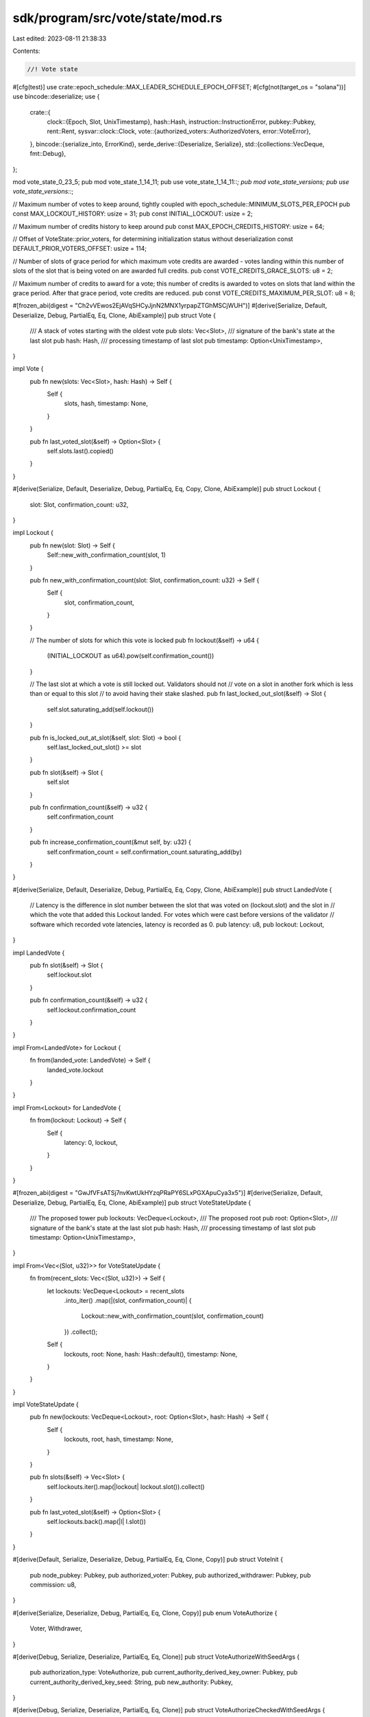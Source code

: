 sdk/program/src/vote/state/mod.rs
=================================

Last edited: 2023-08-11 21:38:33

Contents:

.. code-block:: rs

    //! Vote state

#[cfg(test)]
use crate::epoch_schedule::MAX_LEADER_SCHEDULE_EPOCH_OFFSET;
#[cfg(not(target_os = "solana"))]
use bincode::deserialize;
use {
    crate::{
        clock::{Epoch, Slot, UnixTimestamp},
        hash::Hash,
        instruction::InstructionError,
        pubkey::Pubkey,
        rent::Rent,
        sysvar::clock::Clock,
        vote::{authorized_voters::AuthorizedVoters, error::VoteError},
    },
    bincode::{serialize_into, ErrorKind},
    serde_derive::{Deserialize, Serialize},
    std::{collections::VecDeque, fmt::Debug},
};

mod vote_state_0_23_5;
pub mod vote_state_1_14_11;
pub use vote_state_1_14_11::*;
pub mod vote_state_versions;
pub use vote_state_versions::*;

// Maximum number of votes to keep around, tightly coupled with epoch_schedule::MINIMUM_SLOTS_PER_EPOCH
pub const MAX_LOCKOUT_HISTORY: usize = 31;
pub const INITIAL_LOCKOUT: usize = 2;

// Maximum number of credits history to keep around
pub const MAX_EPOCH_CREDITS_HISTORY: usize = 64;

// Offset of VoteState::prior_voters, for determining initialization status without deserialization
const DEFAULT_PRIOR_VOTERS_OFFSET: usize = 114;

// Number of slots of grace period for which maximum vote credits are awarded - votes landing within this number of slots of the slot that is being voted on are awarded full credits.
pub const VOTE_CREDITS_GRACE_SLOTS: u8 = 2;

// Maximum number of credits to award for a vote; this number of credits is awarded to votes on slots that land within the grace period. After that grace period, vote credits are reduced.
pub const VOTE_CREDITS_MAXIMUM_PER_SLOT: u8 = 8;

#[frozen_abi(digest = "Ch2vVEwos2EjAVqSHCyJjnN2MNX1yrpapZTGhMSCjWUH")]
#[derive(Serialize, Default, Deserialize, Debug, PartialEq, Eq, Clone, AbiExample)]
pub struct Vote {
    /// A stack of votes starting with the oldest vote
    pub slots: Vec<Slot>,
    /// signature of the bank's state at the last slot
    pub hash: Hash,
    /// processing timestamp of last slot
    pub timestamp: Option<UnixTimestamp>,
}

impl Vote {
    pub fn new(slots: Vec<Slot>, hash: Hash) -> Self {
        Self {
            slots,
            hash,
            timestamp: None,
        }
    }

    pub fn last_voted_slot(&self) -> Option<Slot> {
        self.slots.last().copied()
    }
}

#[derive(Serialize, Default, Deserialize, Debug, PartialEq, Eq, Copy, Clone, AbiExample)]
pub struct Lockout {
    slot: Slot,
    confirmation_count: u32,
}

impl Lockout {
    pub fn new(slot: Slot) -> Self {
        Self::new_with_confirmation_count(slot, 1)
    }

    pub fn new_with_confirmation_count(slot: Slot, confirmation_count: u32) -> Self {
        Self {
            slot,
            confirmation_count,
        }
    }

    // The number of slots for which this vote is locked
    pub fn lockout(&self) -> u64 {
        (INITIAL_LOCKOUT as u64).pow(self.confirmation_count())
    }

    // The last slot at which a vote is still locked out. Validators should not
    // vote on a slot in another fork which is less than or equal to this slot
    // to avoid having their stake slashed.
    pub fn last_locked_out_slot(&self) -> Slot {
        self.slot.saturating_add(self.lockout())
    }

    pub fn is_locked_out_at_slot(&self, slot: Slot) -> bool {
        self.last_locked_out_slot() >= slot
    }

    pub fn slot(&self) -> Slot {
        self.slot
    }

    pub fn confirmation_count(&self) -> u32 {
        self.confirmation_count
    }

    pub fn increase_confirmation_count(&mut self, by: u32) {
        self.confirmation_count = self.confirmation_count.saturating_add(by)
    }
}

#[derive(Serialize, Default, Deserialize, Debug, PartialEq, Eq, Copy, Clone, AbiExample)]
pub struct LandedVote {
    // Latency is the difference in slot number between the slot that was voted on (lockout.slot) and the slot in
    // which the vote that added this Lockout landed.  For votes which were cast before versions of the validator
    // software which recorded vote latencies, latency is recorded as 0.
    pub latency: u8,
    pub lockout: Lockout,
}

impl LandedVote {
    pub fn slot(&self) -> Slot {
        self.lockout.slot
    }

    pub fn confirmation_count(&self) -> u32 {
        self.lockout.confirmation_count
    }
}

impl From<LandedVote> for Lockout {
    fn from(landed_vote: LandedVote) -> Self {
        landed_vote.lockout
    }
}

impl From<Lockout> for LandedVote {
    fn from(lockout: Lockout) -> Self {
        Self {
            latency: 0,
            lockout,
        }
    }
}

#[frozen_abi(digest = "GwJfVFsATSj7nvKwtUkHYzqPRaPY6SLxPGXApuCya3x5")]
#[derive(Serialize, Default, Deserialize, Debug, PartialEq, Eq, Clone, AbiExample)]
pub struct VoteStateUpdate {
    /// The proposed tower
    pub lockouts: VecDeque<Lockout>,
    /// The proposed root
    pub root: Option<Slot>,
    /// signature of the bank's state at the last slot
    pub hash: Hash,
    /// processing timestamp of last slot
    pub timestamp: Option<UnixTimestamp>,
}

impl From<Vec<(Slot, u32)>> for VoteStateUpdate {
    fn from(recent_slots: Vec<(Slot, u32)>) -> Self {
        let lockouts: VecDeque<Lockout> = recent_slots
            .into_iter()
            .map(|(slot, confirmation_count)| {
                Lockout::new_with_confirmation_count(slot, confirmation_count)
            })
            .collect();
        Self {
            lockouts,
            root: None,
            hash: Hash::default(),
            timestamp: None,
        }
    }
}

impl VoteStateUpdate {
    pub fn new(lockouts: VecDeque<Lockout>, root: Option<Slot>, hash: Hash) -> Self {
        Self {
            lockouts,
            root,
            hash,
            timestamp: None,
        }
    }

    pub fn slots(&self) -> Vec<Slot> {
        self.lockouts.iter().map(|lockout| lockout.slot()).collect()
    }

    pub fn last_voted_slot(&self) -> Option<Slot> {
        self.lockouts.back().map(|l| l.slot())
    }
}

#[derive(Default, Serialize, Deserialize, Debug, PartialEq, Eq, Clone, Copy)]
pub struct VoteInit {
    pub node_pubkey: Pubkey,
    pub authorized_voter: Pubkey,
    pub authorized_withdrawer: Pubkey,
    pub commission: u8,
}

#[derive(Serialize, Deserialize, Debug, PartialEq, Eq, Clone, Copy)]
pub enum VoteAuthorize {
    Voter,
    Withdrawer,
}

#[derive(Debug, Serialize, Deserialize, PartialEq, Eq, Clone)]
pub struct VoteAuthorizeWithSeedArgs {
    pub authorization_type: VoteAuthorize,
    pub current_authority_derived_key_owner: Pubkey,
    pub current_authority_derived_key_seed: String,
    pub new_authority: Pubkey,
}

#[derive(Debug, Serialize, Deserialize, PartialEq, Eq, Clone)]
pub struct VoteAuthorizeCheckedWithSeedArgs {
    pub authorization_type: VoteAuthorize,
    pub current_authority_derived_key_owner: Pubkey,
    pub current_authority_derived_key_seed: String,
}

#[derive(Debug, Default, Serialize, Deserialize, PartialEq, Eq, Clone, AbiExample)]
pub struct BlockTimestamp {
    pub slot: Slot,
    pub timestamp: UnixTimestamp,
}

// this is how many epochs a voter can be remembered for slashing
const MAX_ITEMS: usize = 32;

#[derive(Debug, Serialize, Deserialize, PartialEq, Eq, Clone, AbiExample)]
pub struct CircBuf<I> {
    buf: [I; MAX_ITEMS],
    /// next pointer
    idx: usize,
    is_empty: bool,
}

impl<I: Default + Copy> Default for CircBuf<I> {
    fn default() -> Self {
        Self {
            buf: [I::default(); MAX_ITEMS],
            idx: MAX_ITEMS
                .checked_sub(1)
                .expect("`MAX_ITEMS` should be positive"),
            is_empty: true,
        }
    }
}

impl<I> CircBuf<I> {
    pub fn append(&mut self, item: I) {
        // remember prior delegate and when we switched, to support later slashing
        self.idx = self
            .idx
            .checked_add(1)
            .and_then(|idx| idx.checked_rem(MAX_ITEMS))
            .expect("`self.idx` should be < `MAX_ITEMS` which should be non-zero");

        self.buf[self.idx] = item;
        self.is_empty = false;
    }

    pub fn buf(&self) -> &[I; MAX_ITEMS] {
        &self.buf
    }

    pub fn last(&self) -> Option<&I> {
        if !self.is_empty {
            Some(&self.buf[self.idx])
        } else {
            None
        }
    }
}

#[frozen_abi(digest = "EeenjJaSrm9hRM39gK6raRNtzG61hnk7GciUCJJRDUSQ")]
#[derive(Debug, Default, Serialize, Deserialize, PartialEq, Eq, Clone, AbiExample)]
pub struct VoteState {
    /// the node that votes in this account
    pub node_pubkey: Pubkey,

    /// the signer for withdrawals
    pub authorized_withdrawer: Pubkey,
    /// percentage (0-100) that represents what part of a rewards
    ///  payout should be given to this VoteAccount
    pub commission: u8,

    pub votes: VecDeque<LandedVote>,

    // This usually the last Lockout which was popped from self.votes.
    // However, it can be arbitrary slot, when being used inside Tower
    pub root_slot: Option<Slot>,

    /// the signer for vote transactions
    authorized_voters: AuthorizedVoters,

    /// history of prior authorized voters and the epochs for which
    /// they were set, the bottom end of the range is inclusive,
    /// the top of the range is exclusive
    prior_voters: CircBuf<(Pubkey, Epoch, Epoch)>,

    /// history of how many credits earned by the end of each epoch
    ///  each tuple is (Epoch, credits, prev_credits)
    pub epoch_credits: Vec<(Epoch, u64, u64)>,

    /// most recent timestamp submitted with a vote
    pub last_timestamp: BlockTimestamp,
}

impl VoteState {
    pub fn new(vote_init: &VoteInit, clock: &Clock) -> Self {
        Self {
            node_pubkey: vote_init.node_pubkey,
            authorized_voters: AuthorizedVoters::new(clock.epoch, vote_init.authorized_voter),
            authorized_withdrawer: vote_init.authorized_withdrawer,
            commission: vote_init.commission,
            ..VoteState::default()
        }
    }

    pub fn get_authorized_voter(&self, epoch: Epoch) -> Option<Pubkey> {
        self.authorized_voters.get_authorized_voter(epoch)
    }

    pub fn authorized_voters(&self) -> &AuthorizedVoters {
        &self.authorized_voters
    }

    pub fn prior_voters(&mut self) -> &CircBuf<(Pubkey, Epoch, Epoch)> {
        &self.prior_voters
    }

    pub fn get_rent_exempt_reserve(rent: &Rent) -> u64 {
        rent.minimum_balance(VoteState::size_of())
    }

    /// Upper limit on the size of the Vote State
    /// when votes.len() is MAX_LOCKOUT_HISTORY.
    pub const fn size_of() -> usize {
        3762 // see test_vote_state_size_of.
    }

    #[allow(clippy::used_underscore_binding)]
    pub fn deserialize(_input: &[u8]) -> Result<Self, InstructionError> {
        #[cfg(not(target_os = "solana"))]
        {
            deserialize::<VoteStateVersions>(_input)
                .map(|versioned| versioned.convert_to_current())
                .map_err(|_| InstructionError::InvalidAccountData)
        }
        #[cfg(target_os = "solana")]
        unimplemented!();
    }

    pub fn serialize(
        versioned: &VoteStateVersions,
        output: &mut [u8],
    ) -> Result<(), InstructionError> {
        serialize_into(output, versioned).map_err(|err| match *err {
            ErrorKind::SizeLimit => InstructionError::AccountDataTooSmall,
            _ => InstructionError::GenericError,
        })
    }

    /// returns commission split as (voter_portion, staker_portion, was_split) tuple
    ///
    ///  if commission calculation is 100% one way or other,
    ///   indicate with false for was_split
    pub fn commission_split(&self, on: u64) -> (u64, u64, bool) {
        match self.commission.min(100) {
            0 => (0, on, false),
            100 => (on, 0, false),
            split => {
                let on = u128::from(on);
                // Calculate mine and theirs independently and symmetrically instead of
                // using the remainder of the other to treat them strictly equally.
                // This is also to cancel the rewarding if either of the parties
                // should receive only fractional lamports, resulting in not being rewarded at all.
                // Thus, note that we intentionally discard any residual fractional lamports.
                let mine = on
                    .checked_mul(u128::from(split))
                    .expect("multiplication of a u64 and u8 should not overflow")
                    / 100u128;
                let theirs = on
                    .checked_mul(u128::from(
                        100u8
                            .checked_sub(split)
                            .expect("commission cannot be greater than 100"),
                    ))
                    .expect("multiplication of a u64 and u8 should not overflow")
                    / 100u128;

                (mine as u64, theirs as u64, true)
            }
        }
    }

    /// Returns if the vote state contains a slot `candidate_slot`
    pub fn contains_slot(&self, candidate_slot: Slot) -> bool {
        self.votes
            .binary_search_by(|vote| vote.slot().cmp(&candidate_slot))
            .is_ok()
    }

    #[cfg(test)]
    fn get_max_sized_vote_state() -> VoteState {
        let mut authorized_voters = AuthorizedVoters::default();
        for i in 0..=MAX_LEADER_SCHEDULE_EPOCH_OFFSET {
            authorized_voters.insert(i, Pubkey::new_unique());
        }

        VoteState {
            votes: VecDeque::from(vec![LandedVote::default(); MAX_LOCKOUT_HISTORY]),
            root_slot: Some(std::u64::MAX),
            epoch_credits: vec![(0, 0, 0); MAX_EPOCH_CREDITS_HISTORY],
            authorized_voters,
            ..Self::default()
        }
    }

    pub fn process_next_vote_slot(
        &mut self,
        next_vote_slot: Slot,
        epoch: Epoch,
        current_slot: Slot,
    ) {
        // Ignore votes for slots earlier than we already have votes for
        if self
            .last_voted_slot()
            .map_or(false, |last_voted_slot| next_vote_slot <= last_voted_slot)
        {
            return;
        }

        self.pop_expired_votes(next_vote_slot);

        let landed_vote = LandedVote {
            latency: Self::compute_vote_latency(next_vote_slot, current_slot),
            lockout: Lockout::new(next_vote_slot),
        };

        // Once the stack is full, pop the oldest lockout and distribute rewards
        if self.votes.len() == MAX_LOCKOUT_HISTORY {
            let credits = self.credits_for_vote_at_index(0);
            let landed_vote = self.votes.pop_front().unwrap();
            self.root_slot = Some(landed_vote.slot());

            self.increment_credits(epoch, credits);
        }
        self.votes.push_back(landed_vote);
        self.double_lockouts();
    }

    /// increment credits, record credits for last epoch if new epoch
    pub fn increment_credits(&mut self, epoch: Epoch, credits: u64) {
        // increment credits, record by epoch

        // never seen a credit
        if self.epoch_credits.is_empty() {
            self.epoch_credits.push((epoch, 0, 0));
        } else if epoch != self.epoch_credits.last().unwrap().0 {
            let (_, credits, prev_credits) = *self.epoch_credits.last().unwrap();

            if credits != prev_credits {
                // if credits were earned previous epoch
                // append entry at end of list for the new epoch
                self.epoch_credits.push((epoch, credits, credits));
            } else {
                // else just move the current epoch
                self.epoch_credits.last_mut().unwrap().0 = epoch;
            }

            // Remove too old epoch_credits
            if self.epoch_credits.len() > MAX_EPOCH_CREDITS_HISTORY {
                self.epoch_credits.remove(0);
            }
        }

        self.epoch_credits.last_mut().unwrap().1 =
            self.epoch_credits.last().unwrap().1.saturating_add(credits);
    }

    // Computes the vote latency for vote on voted_for_slot where the vote itself landed in current_slot
    pub fn compute_vote_latency(voted_for_slot: Slot, current_slot: Slot) -> u8 {
        std::cmp::min(current_slot.saturating_sub(voted_for_slot), u8::MAX as u64) as u8
    }

    /// Returns the credits to award for a vote at the given lockout slot index
    pub fn credits_for_vote_at_index(&self, index: usize) -> u64 {
        let latency = self
            .votes
            .get(index)
            .map_or(0, |landed_vote| landed_vote.latency);

        // If latency is 0, this means that the Lockout was created and stored from a software version that did not
        // store vote latencies; in this case, 1 credit is awarded
        if latency == 0 {
            1
        } else {
            match latency.checked_sub(VOTE_CREDITS_GRACE_SLOTS) {
                None | Some(0) => {
                    // latency was <= VOTE_CREDITS_GRACE_SLOTS, so maximum credits are awarded
                    VOTE_CREDITS_MAXIMUM_PER_SLOT as u64
                }

                Some(diff) => {
                    // diff = latency - VOTE_CREDITS_GRACE_SLOTS, and diff > 0
                    // Subtract diff from VOTE_CREDITS_MAXIMUM_PER_SLOT which is the number of credits to award
                    match VOTE_CREDITS_MAXIMUM_PER_SLOT.checked_sub(diff) {
                        // If diff >= VOTE_CREDITS_MAXIMUM_PER_SLOT, 1 credit is awarded
                        None | Some(0) => 1,

                        Some(credits) => credits as u64,
                    }
                }
            }
        }
    }

    pub fn nth_recent_lockout(&self, position: usize) -> Option<&Lockout> {
        if position < self.votes.len() {
            let pos = self
                .votes
                .len()
                .checked_sub(position)
                .and_then(|pos| pos.checked_sub(1))?;
            self.votes.get(pos).map(|vote| &vote.lockout)
        } else {
            None
        }
    }

    pub fn last_lockout(&self) -> Option<&Lockout> {
        self.votes.back().map(|vote| &vote.lockout)
    }

    pub fn last_voted_slot(&self) -> Option<Slot> {
        self.last_lockout().map(|v| v.slot())
    }

    // Upto MAX_LOCKOUT_HISTORY many recent unexpired
    // vote slots pushed onto the stack.
    pub fn tower(&self) -> Vec<Slot> {
        self.votes.iter().map(|v| v.slot()).collect()
    }

    pub fn current_epoch(&self) -> Epoch {
        if self.epoch_credits.is_empty() {
            0
        } else {
            self.epoch_credits.last().unwrap().0
        }
    }

    /// Number of "credits" owed to this account from the mining pool. Submit this
    /// VoteState to the Rewards program to trade credits for lamports.
    pub fn credits(&self) -> u64 {
        if self.epoch_credits.is_empty() {
            0
        } else {
            self.epoch_credits.last().unwrap().1
        }
    }

    /// Number of "credits" owed to this account from the mining pool on a per-epoch basis,
    ///  starting from credits observed.
    /// Each tuple of (Epoch, u64, u64) is read as (epoch, credits, prev_credits), where
    ///   credits for each epoch is credits - prev_credits; while redundant this makes
    ///   calculating rewards over partial epochs nice and simple
    pub fn epoch_credits(&self) -> &Vec<(Epoch, u64, u64)> {
        &self.epoch_credits
    }

    pub fn set_new_authorized_voter<F>(
        &mut self,
        authorized_pubkey: &Pubkey,
        current_epoch: Epoch,
        target_epoch: Epoch,
        verify: F,
    ) -> Result<(), InstructionError>
    where
        F: Fn(Pubkey) -> Result<(), InstructionError>,
    {
        let epoch_authorized_voter = self.get_and_update_authorized_voter(current_epoch)?;
        verify(epoch_authorized_voter)?;

        // The offset in slots `n` on which the target_epoch
        // (default value `DEFAULT_LEADER_SCHEDULE_SLOT_OFFSET`) is
        // calculated is the number of slots available from the
        // first slot `S` of an epoch in which to set a new voter for
        // the epoch at `S` + `n`
        if self.authorized_voters.contains(target_epoch) {
            return Err(VoteError::TooSoonToReauthorize.into());
        }

        // Get the latest authorized_voter
        let (latest_epoch, latest_authorized_pubkey) = self
            .authorized_voters
            .last()
            .ok_or(InstructionError::InvalidAccountData)?;

        // If we're not setting the same pubkey as authorized pubkey again,
        // then update the list of prior voters to mark the expiration
        // of the old authorized pubkey
        if latest_authorized_pubkey != authorized_pubkey {
            // Update the epoch ranges of authorized pubkeys that will be expired
            let epoch_of_last_authorized_switch =
                self.prior_voters.last().map(|range| range.2).unwrap_or(0);

            // target_epoch must:
            // 1) Be monotonically increasing due to the clock always
            //    moving forward
            // 2) not be equal to latest epoch otherwise this
            //    function would have returned TooSoonToReauthorize error
            //    above
            assert!(target_epoch > *latest_epoch);

            // Commit the new state
            self.prior_voters.append((
                *latest_authorized_pubkey,
                epoch_of_last_authorized_switch,
                target_epoch,
            ));
        }

        self.authorized_voters
            .insert(target_epoch, *authorized_pubkey);

        Ok(())
    }

    pub fn get_and_update_authorized_voter(
        &mut self,
        current_epoch: Epoch,
    ) -> Result<Pubkey, InstructionError> {
        let pubkey = self
            .authorized_voters
            .get_and_cache_authorized_voter_for_epoch(current_epoch)
            .ok_or(InstructionError::InvalidAccountData)?;
        self.authorized_voters
            .purge_authorized_voters(current_epoch);
        Ok(pubkey)
    }

    // Pop all recent votes that are not locked out at the next vote slot.  This
    // allows validators to switch forks once their votes for another fork have
    // expired. This also allows validators continue voting on recent blocks in
    // the same fork without increasing lockouts.
    pub fn pop_expired_votes(&mut self, next_vote_slot: Slot) {
        while let Some(vote) = self.last_lockout() {
            if !vote.is_locked_out_at_slot(next_vote_slot) {
                self.votes.pop_back();
            } else {
                break;
            }
        }
    }

    pub fn double_lockouts(&mut self) {
        let stack_depth = self.votes.len();
        for (i, v) in self.votes.iter_mut().enumerate() {
            // Don't increase the lockout for this vote until we get more confirmations
            // than the max number of confirmations this vote has seen
            if stack_depth >
                i.checked_add(v.confirmation_count() as usize)
                    .expect("`confirmation_count` and tower_size should be bounded by `MAX_LOCKOUT_HISTORY`")
            {
                v.lockout.increase_confirmation_count(1);
            }
        }
    }

    pub fn process_timestamp(
        &mut self,
        slot: Slot,
        timestamp: UnixTimestamp,
    ) -> Result<(), VoteError> {
        if (slot < self.last_timestamp.slot || timestamp < self.last_timestamp.timestamp)
            || (slot == self.last_timestamp.slot
                && BlockTimestamp { slot, timestamp } != self.last_timestamp
                && self.last_timestamp.slot != 0)
        {
            return Err(VoteError::TimestampTooOld);
        }
        self.last_timestamp = BlockTimestamp { slot, timestamp };
        Ok(())
    }

    pub fn is_correct_size_and_initialized(data: &[u8]) -> bool {
        const VERSION_OFFSET: usize = 4;
        const DEFAULT_PRIOR_VOTERS_END: usize = VERSION_OFFSET + DEFAULT_PRIOR_VOTERS_OFFSET;
        data.len() == VoteState::size_of()
            && data[VERSION_OFFSET..DEFAULT_PRIOR_VOTERS_END] != [0; DEFAULT_PRIOR_VOTERS_OFFSET]
    }
}

pub mod serde_compact_vote_state_update {
    use {
        super::*,
        crate::{
            clock::{Slot, UnixTimestamp},
            serde_varint, short_vec,
            vote::state::Lockout,
        },
        serde::{Deserialize, Deserializer, Serialize, Serializer},
    };

    #[derive(Deserialize, Serialize, AbiExample)]
    struct LockoutOffset {
        #[serde(with = "serde_varint")]
        offset: Slot,
        confirmation_count: u8,
    }

    #[derive(Deserialize, Serialize)]
    struct CompactVoteStateUpdate {
        root: Slot,
        #[serde(with = "short_vec")]
        lockout_offsets: Vec<LockoutOffset>,
        hash: Hash,
        timestamp: Option<UnixTimestamp>,
    }

    pub fn serialize<S>(
        vote_state_update: &VoteStateUpdate,
        serializer: S,
    ) -> Result<S::Ok, S::Error>
    where
        S: Serializer,
    {
        let lockout_offsets = vote_state_update.lockouts.iter().scan(
            vote_state_update.root.unwrap_or_default(),
            |slot, lockout| {
                let Some(offset) = lockout.slot().checked_sub(*slot) else {
                    return Some(Err(serde::ser::Error::custom("Invalid vote lockout")));
                };
                let Ok(confirmation_count) = u8::try_from(lockout.confirmation_count()) else {
                    return Some(Err(serde::ser::Error::custom("Invalid confirmation count")));
                };
                let lockout_offset = LockoutOffset {
                    offset,
                    confirmation_count,
                };
                *slot = lockout.slot();
                Some(Ok(lockout_offset))
            },
        );
        let compact_vote_state_update = CompactVoteStateUpdate {
            root: vote_state_update.root.unwrap_or(Slot::MAX),
            lockout_offsets: lockout_offsets.collect::<Result<_, _>>()?,
            hash: vote_state_update.hash,
            timestamp: vote_state_update.timestamp,
        };
        compact_vote_state_update.serialize(serializer)
    }

    pub fn deserialize<'de, D>(deserializer: D) -> Result<VoteStateUpdate, D::Error>
    where
        D: Deserializer<'de>,
    {
        let CompactVoteStateUpdate {
            root,
            lockout_offsets,
            hash,
            timestamp,
        } = CompactVoteStateUpdate::deserialize(deserializer)?;
        let root = (root != Slot::MAX).then_some(root);
        let lockouts =
            lockout_offsets
                .iter()
                .scan(root.unwrap_or_default(), |slot, lockout_offset| {
                    *slot = match slot.checked_add(lockout_offset.offset) {
                        None => {
                            return Some(Err(serde::de::Error::custom("Invalid lockout offset")))
                        }
                        Some(slot) => slot,
                    };
                    let lockout = Lockout::new_with_confirmation_count(
                        *slot,
                        u32::from(lockout_offset.confirmation_count),
                    );
                    Some(Ok(lockout))
                });
        Ok(VoteStateUpdate {
            root,
            lockouts: lockouts.collect::<Result<_, _>>()?,
            hash,
            timestamp,
        })
    }
}

#[cfg(test)]
mod tests {
    use {super::*, itertools::Itertools, rand::Rng};

    #[test]
    fn test_vote_serialize() {
        let mut buffer: Vec<u8> = vec![0; VoteState::size_of()];
        let mut vote_state = VoteState::default();
        vote_state
            .votes
            .resize(MAX_LOCKOUT_HISTORY, LandedVote::default());
        vote_state.root_slot = Some(1);
        let versioned = VoteStateVersions::new_current(vote_state);
        assert!(VoteState::serialize(&versioned, &mut buffer[0..4]).is_err());
        VoteState::serialize(&versioned, &mut buffer).unwrap();
        assert_eq!(
            VoteState::deserialize(&buffer).unwrap(),
            versioned.convert_to_current()
        );
    }

    #[test]
    fn test_vote_state_commission_split() {
        let vote_state = VoteState::default();

        assert_eq!(vote_state.commission_split(1), (0, 1, false));

        let mut vote_state = VoteState {
            commission: std::u8::MAX,
            ..VoteState::default()
        };
        assert_eq!(vote_state.commission_split(1), (1, 0, false));

        vote_state.commission = 99;
        assert_eq!(vote_state.commission_split(10), (9, 0, true));

        vote_state.commission = 1;
        assert_eq!(vote_state.commission_split(10), (0, 9, true));

        vote_state.commission = 50;
        let (voter_portion, staker_portion, was_split) = vote_state.commission_split(10);

        assert_eq!((voter_portion, staker_portion, was_split), (5, 5, true));
    }

    #[test]
    fn test_vote_state_epoch_credits() {
        let mut vote_state = VoteState::default();

        assert_eq!(vote_state.credits(), 0);
        assert_eq!(vote_state.epoch_credits().clone(), vec![]);

        let mut expected = vec![];
        let mut credits = 0;
        let epochs = (MAX_EPOCH_CREDITS_HISTORY + 2) as u64;
        for epoch in 0..epochs {
            for _j in 0..epoch {
                vote_state.increment_credits(epoch, 1);
                credits += 1;
            }
            expected.push((epoch, credits, credits - epoch));
        }

        while expected.len() > MAX_EPOCH_CREDITS_HISTORY {
            expected.remove(0);
        }

        assert_eq!(vote_state.credits(), credits);
        assert_eq!(vote_state.epoch_credits().clone(), expected);
    }

    #[test]
    fn test_vote_state_epoch0_no_credits() {
        let mut vote_state = VoteState::default();

        assert_eq!(vote_state.epoch_credits().len(), 0);
        vote_state.increment_credits(1, 1);
        assert_eq!(vote_state.epoch_credits().len(), 1);

        vote_state.increment_credits(2, 1);
        assert_eq!(vote_state.epoch_credits().len(), 2);
    }

    #[test]
    fn test_vote_state_increment_credits() {
        let mut vote_state = VoteState::default();

        let credits = (MAX_EPOCH_CREDITS_HISTORY + 2) as u64;
        for i in 0..credits {
            vote_state.increment_credits(i, 1);
        }
        assert_eq!(vote_state.credits(), credits);
        assert!(vote_state.epoch_credits().len() <= MAX_EPOCH_CREDITS_HISTORY);
    }

    #[test]
    fn test_vote_process_timestamp() {
        let (slot, timestamp) = (15, 1_575_412_285);
        let mut vote_state = VoteState {
            last_timestamp: BlockTimestamp { slot, timestamp },
            ..VoteState::default()
        };

        assert_eq!(
            vote_state.process_timestamp(slot - 1, timestamp + 1),
            Err(VoteError::TimestampTooOld)
        );
        assert_eq!(
            vote_state.last_timestamp,
            BlockTimestamp { slot, timestamp }
        );
        assert_eq!(
            vote_state.process_timestamp(slot + 1, timestamp - 1),
            Err(VoteError::TimestampTooOld)
        );
        assert_eq!(
            vote_state.process_timestamp(slot, timestamp + 1),
            Err(VoteError::TimestampTooOld)
        );
        assert_eq!(vote_state.process_timestamp(slot, timestamp), Ok(()));
        assert_eq!(
            vote_state.last_timestamp,
            BlockTimestamp { slot, timestamp }
        );
        assert_eq!(vote_state.process_timestamp(slot + 1, timestamp), Ok(()));
        assert_eq!(
            vote_state.last_timestamp,
            BlockTimestamp {
                slot: slot + 1,
                timestamp
            }
        );
        assert_eq!(
            vote_state.process_timestamp(slot + 2, timestamp + 1),
            Ok(())
        );
        assert_eq!(
            vote_state.last_timestamp,
            BlockTimestamp {
                slot: slot + 2,
                timestamp: timestamp + 1
            }
        );

        // Test initial vote
        vote_state.last_timestamp = BlockTimestamp::default();
        assert_eq!(vote_state.process_timestamp(0, timestamp), Ok(()));
    }

    #[test]
    fn test_get_and_update_authorized_voter() {
        let original_voter = Pubkey::new_unique();
        let mut vote_state = VoteState::new(
            &VoteInit {
                node_pubkey: original_voter,
                authorized_voter: original_voter,
                authorized_withdrawer: original_voter,
                commission: 0,
            },
            &Clock::default(),
        );

        assert_eq!(vote_state.authorized_voters.len(), 1);
        assert_eq!(
            *vote_state.authorized_voters.first().unwrap().1,
            original_voter
        );

        // If no new authorized voter was set, the same authorized voter
        // is locked into the next epoch
        assert_eq!(
            vote_state.get_and_update_authorized_voter(1).unwrap(),
            original_voter
        );

        // Try to get the authorized voter for epoch 5, implies
        // the authorized voter for epochs 1-4 were unchanged
        assert_eq!(
            vote_state.get_and_update_authorized_voter(5).unwrap(),
            original_voter
        );

        // Authorized voter for expired epoch 0..5 should have been
        // purged and no longer queryable
        assert_eq!(vote_state.authorized_voters.len(), 1);
        for i in 0..5 {
            assert!(vote_state
                .authorized_voters
                .get_authorized_voter(i)
                .is_none());
        }

        // Set an authorized voter change at slot 7
        let new_authorized_voter = Pubkey::new_unique();
        vote_state
            .set_new_authorized_voter(&new_authorized_voter, 5, 7, |_| Ok(()))
            .unwrap();

        // Try to get the authorized voter for epoch 6, unchanged
        assert_eq!(
            vote_state.get_and_update_authorized_voter(6).unwrap(),
            original_voter
        );

        // Try to get the authorized voter for epoch 7 and onwards, should
        // be the new authorized voter
        for i in 7..10 {
            assert_eq!(
                vote_state.get_and_update_authorized_voter(i).unwrap(),
                new_authorized_voter
            );
        }
        assert_eq!(vote_state.authorized_voters.len(), 1);
    }

    #[test]
    fn test_set_new_authorized_voter() {
        let original_voter = Pubkey::new_unique();
        let epoch_offset = 15;
        let mut vote_state = VoteState::new(
            &VoteInit {
                node_pubkey: original_voter,
                authorized_voter: original_voter,
                authorized_withdrawer: original_voter,
                commission: 0,
            },
            &Clock::default(),
        );

        assert!(vote_state.prior_voters.last().is_none());

        let new_voter = Pubkey::new_unique();
        // Set a new authorized voter
        vote_state
            .set_new_authorized_voter(&new_voter, 0, epoch_offset, |_| Ok(()))
            .unwrap();

        assert_eq!(vote_state.prior_voters.idx, 0);
        assert_eq!(
            vote_state.prior_voters.last(),
            Some(&(original_voter, 0, epoch_offset))
        );

        // Trying to set authorized voter for same epoch again should fail
        assert_eq!(
            vote_state.set_new_authorized_voter(&new_voter, 0, epoch_offset, |_| Ok(())),
            Err(VoteError::TooSoonToReauthorize.into())
        );

        // Setting the same authorized voter again should succeed
        vote_state
            .set_new_authorized_voter(&new_voter, 2, 2 + epoch_offset, |_| Ok(()))
            .unwrap();

        // Set a third and fourth authorized voter
        let new_voter2 = Pubkey::new_unique();
        vote_state
            .set_new_authorized_voter(&new_voter2, 3, 3 + epoch_offset, |_| Ok(()))
            .unwrap();
        assert_eq!(vote_state.prior_voters.idx, 1);
        assert_eq!(
            vote_state.prior_voters.last(),
            Some(&(new_voter, epoch_offset, 3 + epoch_offset))
        );

        let new_voter3 = Pubkey::new_unique();
        vote_state
            .set_new_authorized_voter(&new_voter3, 6, 6 + epoch_offset, |_| Ok(()))
            .unwrap();
        assert_eq!(vote_state.prior_voters.idx, 2);
        assert_eq!(
            vote_state.prior_voters.last(),
            Some(&(new_voter2, 3 + epoch_offset, 6 + epoch_offset))
        );

        // Check can set back to original voter
        vote_state
            .set_new_authorized_voter(&original_voter, 9, 9 + epoch_offset, |_| Ok(()))
            .unwrap();

        // Run with these voters for a while, check the ranges of authorized
        // voters is correct
        for i in 9..epoch_offset {
            assert_eq!(
                vote_state.get_and_update_authorized_voter(i).unwrap(),
                original_voter
            );
        }
        for i in epoch_offset..3 + epoch_offset {
            assert_eq!(
                vote_state.get_and_update_authorized_voter(i).unwrap(),
                new_voter
            );
        }
        for i in 3 + epoch_offset..6 + epoch_offset {
            assert_eq!(
                vote_state.get_and_update_authorized_voter(i).unwrap(),
                new_voter2
            );
        }
        for i in 6 + epoch_offset..9 + epoch_offset {
            assert_eq!(
                vote_state.get_and_update_authorized_voter(i).unwrap(),
                new_voter3
            );
        }
        for i in 9 + epoch_offset..=10 + epoch_offset {
            assert_eq!(
                vote_state.get_and_update_authorized_voter(i).unwrap(),
                original_voter
            );
        }
    }

    #[test]
    fn test_authorized_voter_is_locked_within_epoch() {
        let original_voter = Pubkey::new_unique();
        let mut vote_state = VoteState::new(
            &VoteInit {
                node_pubkey: original_voter,
                authorized_voter: original_voter,
                authorized_withdrawer: original_voter,
                commission: 0,
            },
            &Clock::default(),
        );

        // Test that it's not possible to set a new authorized
        // voter within the same epoch, even if none has been
        // explicitly set before
        let new_voter = Pubkey::new_unique();
        assert_eq!(
            vote_state.set_new_authorized_voter(&new_voter, 1, 1, |_| Ok(())),
            Err(VoteError::TooSoonToReauthorize.into())
        );

        assert_eq!(vote_state.get_authorized_voter(1), Some(original_voter));

        // Set a new authorized voter for a future epoch
        assert_eq!(
            vote_state.set_new_authorized_voter(&new_voter, 1, 2, |_| Ok(())),
            Ok(())
        );

        // Test that it's not possible to set a new authorized
        // voter within the same epoch, even if none has been
        // explicitly set before
        assert_eq!(
            vote_state.set_new_authorized_voter(&original_voter, 3, 3, |_| Ok(())),
            Err(VoteError::TooSoonToReauthorize.into())
        );

        assert_eq!(vote_state.get_authorized_voter(3), Some(new_voter));
    }

    #[test]
    fn test_vote_state_size_of() {
        let vote_state = VoteState::get_max_sized_vote_state();
        let vote_state = VoteStateVersions::new_current(vote_state);
        let size = bincode::serialized_size(&vote_state).unwrap();
        assert_eq!(VoteState::size_of() as u64, size);
    }

    #[test]
    fn test_vote_state_max_size() {
        let mut max_sized_data = vec![0; VoteState::size_of()];
        let vote_state = VoteState::get_max_sized_vote_state();
        let (start_leader_schedule_epoch, _) = vote_state.authorized_voters.last().unwrap();
        let start_current_epoch =
            start_leader_schedule_epoch - MAX_LEADER_SCHEDULE_EPOCH_OFFSET + 1;

        let mut vote_state = Some(vote_state);
        for i in start_current_epoch..start_current_epoch + 2 * MAX_LEADER_SCHEDULE_EPOCH_OFFSET {
            vote_state.as_mut().map(|vote_state| {
                vote_state.set_new_authorized_voter(
                    &Pubkey::new_unique(),
                    i,
                    i + MAX_LEADER_SCHEDULE_EPOCH_OFFSET,
                    |_| Ok(()),
                )
            });

            let versioned = VoteStateVersions::new_current(vote_state.take().unwrap());
            VoteState::serialize(&versioned, &mut max_sized_data).unwrap();
            vote_state = Some(versioned.convert_to_current());
        }
    }

    #[test]
    fn test_default_vote_state_is_uninitialized() {
        // The default `VoteState` is stored to de-initialize a zero-balance vote account,
        // so must remain such that `VoteStateVersions::is_uninitialized()` returns true
        // when called on a `VoteStateVersions` that stores it
        assert!(VoteStateVersions::new_current(VoteState::default()).is_uninitialized());
    }

    #[test]
    fn test_is_correct_size_and_initialized() {
        // Check all zeroes
        let mut vote_account_data = vec![0; VoteStateVersions::vote_state_size_of(true)];
        assert!(!VoteStateVersions::is_correct_size_and_initialized(
            &vote_account_data
        ));

        // Check default VoteState
        let default_account_state = VoteStateVersions::new_current(VoteState::default());
        VoteState::serialize(&default_account_state, &mut vote_account_data).unwrap();
        assert!(!VoteStateVersions::is_correct_size_and_initialized(
            &vote_account_data
        ));

        // Check non-zero data shorter than offset index used
        let short_data = vec![1; DEFAULT_PRIOR_VOTERS_OFFSET];
        assert!(!VoteStateVersions::is_correct_size_and_initialized(
            &short_data
        ));

        // Check non-zero large account
        let mut large_vote_data = vec![1; 2 * VoteStateVersions::vote_state_size_of(true)];
        let default_account_state = VoteStateVersions::new_current(VoteState::default());
        VoteState::serialize(&default_account_state, &mut large_vote_data).unwrap();
        assert!(!VoteStateVersions::is_correct_size_and_initialized(
            &vote_account_data
        ));

        // Check populated VoteState
        let vote_state = VoteState::new(
            &VoteInit {
                node_pubkey: Pubkey::new_unique(),
                authorized_voter: Pubkey::new_unique(),
                authorized_withdrawer: Pubkey::new_unique(),
                commission: 0,
            },
            &Clock::default(),
        );
        let account_state = VoteStateVersions::new_current(vote_state.clone());
        VoteState::serialize(&account_state, &mut vote_account_data).unwrap();
        assert!(VoteStateVersions::is_correct_size_and_initialized(
            &vote_account_data
        ));

        // Check old VoteState that hasn't been upgraded to newest version yet
        let old_vote_state = VoteState1_14_11::from(vote_state);
        let account_state = VoteStateVersions::V1_14_11(Box::new(old_vote_state));
        let mut vote_account_data = vec![0; VoteStateVersions::vote_state_size_of(false)];
        VoteState::serialize(&account_state, &mut vote_account_data).unwrap();
        assert!(VoteStateVersions::is_correct_size_and_initialized(
            &vote_account_data
        ));
    }

    #[test]
    fn test_minimum_balance() {
        let rent = solana_program::rent::Rent::default();
        let minimum_balance = rent.minimum_balance(VoteState::size_of());
        // golden, may need updating when vote_state grows
        assert!(minimum_balance as f64 / 10f64.powf(9.0) < 0.04)
    }

    #[test]
    fn test_serde_compact_vote_state_update() {
        let mut rng = rand::thread_rng();
        for _ in 0..5000 {
            run_serde_compact_vote_state_update(&mut rng);
        }
    }

    fn run_serde_compact_vote_state_update<R: Rng>(rng: &mut R) {
        let lockouts: VecDeque<_> = std::iter::repeat_with(|| {
            let slot = 149_303_885_u64.saturating_add(rng.gen_range(0, 10_000));
            let confirmation_count = rng.gen_range(0, 33);
            Lockout::new_with_confirmation_count(slot, confirmation_count)
        })
        .take(32)
        .sorted_by_key(|lockout| lockout.slot())
        .collect();
        let root = rng.gen_ratio(1, 2).then(|| {
            lockouts[0]
                .slot()
                .checked_sub(rng.gen_range(0, 1_000))
                .expect("All slots should be greater than 1_000")
        });
        let timestamp = rng.gen_ratio(1, 2).then(|| rng.gen());
        let hash = Hash::from(rng.gen::<[u8; 32]>());
        let vote_state_update = VoteStateUpdate {
            lockouts,
            root,
            hash,
            timestamp,
        };
        #[derive(Debug, Eq, PartialEq, Deserialize, Serialize)]
        enum VoteInstruction {
            #[serde(with = "serde_compact_vote_state_update")]
            UpdateVoteState(VoteStateUpdate),
            UpdateVoteStateSwitch(
                #[serde(with = "serde_compact_vote_state_update")] VoteStateUpdate,
                Hash,
            ),
        }
        let vote = VoteInstruction::UpdateVoteState(vote_state_update.clone());
        let bytes = bincode::serialize(&vote).unwrap();
        assert_eq!(vote, bincode::deserialize(&bytes).unwrap());
        let hash = Hash::from(rng.gen::<[u8; 32]>());
        let vote = VoteInstruction::UpdateVoteStateSwitch(vote_state_update, hash);
        let bytes = bincode::serialize(&vote).unwrap();
        assert_eq!(vote, bincode::deserialize(&bytes).unwrap());
    }
}


